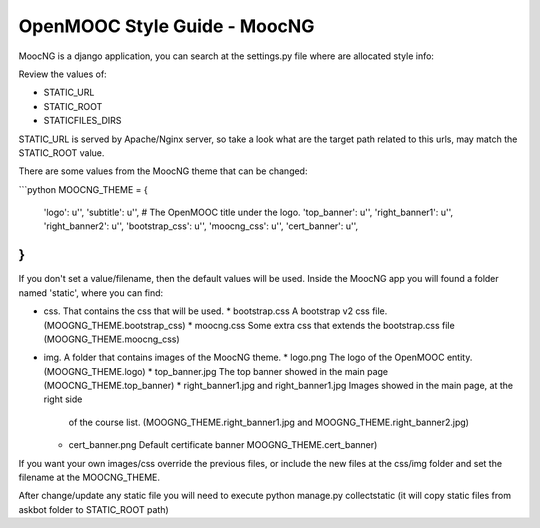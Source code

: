 OpenMOOC Style Guide - MoocNG
=============================

MoocNG is a django application, you can search at the settings.py file where are allocated style info:

Review the values of:

* STATIC_URL
* STATIC_ROOT
* STATICFILES_DIRS

STATIC_URL is served by Apache/Nginx server, so take a look what are the target path related to this urls, may match the STATIC_ROOT value.

There are some values from the MoocNG theme that can be changed:

```python
MOOCNG_THEME = {
    'logo': u'',
    'subtitle': u'',  #  The OpenMOOC title under the logo.
    'top_banner': u'',
    'right_banner1': u'',
    'right_banner2': u'',
    'bootstrap_css': u'',
    'moocng_css': u'',
    'cert_banner': u'',
}
```

If you don't set a value/filename, then the default values will be used. Inside the MoocNG app you will found a folder named 'static', where you can find:

* css. That contains the css that will be used.
  * bootstrap.css  A bootstrap v2 css file. (MOOGNG_THEME.bootstrap_css)
  * moocng.css Some extra css that extends the bootstrap.css file (MOOGNG_THEME.moocng_css)
* img. A folder that contains images of the MoocNG theme.
  * logo.png The logo of the OpenMOOC entity. (MOOGNG_THEME.logo)
  * top_banner.jpg The top banner showed in the main page (MOOCNG_THEME.top_banner)
  * right_banner1.jpg and right_banner1.jpg Images showed in the main page, at the right side
    of the course list. (MOOGNG_THEME.right_banner1.jpg and MOOGNG_THEME.right_banner2.jpg)
  * cert_banner.png Default certificate banner MOOGNG_THEME.cert_banner)

If you want your own images/css override the previous files, or include the new files at the css/img folder and set the filename at the MOOCNG_THEME.

After change/update any static file you will need to execute python manage.py collectstatic
(it will copy static files from askbot folder to STATIC_ROOT path)